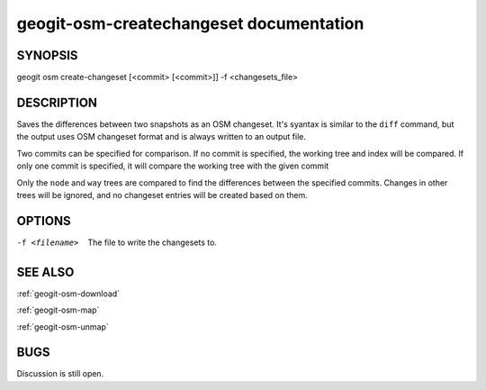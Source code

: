 
.. _geogit-osm-createchangeset:

geogit-osm-createchangeset documentation
#########################################



SYNOPSIS
********
geogit osm create-changeset [<commit> [<commit>]] -f <changesets_file>


DESCRIPTION
***********

Saves the differences between two snapshots as an OSM changeset. It's syantax is similar to the ``diff`` command, but the output uses OSM changeset format and is always written to an output file.

Two commits can be specified for comparison. If no commit is specified, the working tree and index will be compared. If only one commit is specified, it will compare the working tree with the given commit

Only the ``node`` and ``way`` trees are compared to find the differences between the specified commits. Changes in other trees will be ignored, and no changeset entries will be created based on them.

OPTIONS
*******

-f <filename>			The file to write the changesets to.


SEE ALSO
********

:ref:`geogit-osm-download`

:ref:`geogit-osm-map`

:ref:`geogit-osm-unmap`

BUGS
****

Discussion is still open.

